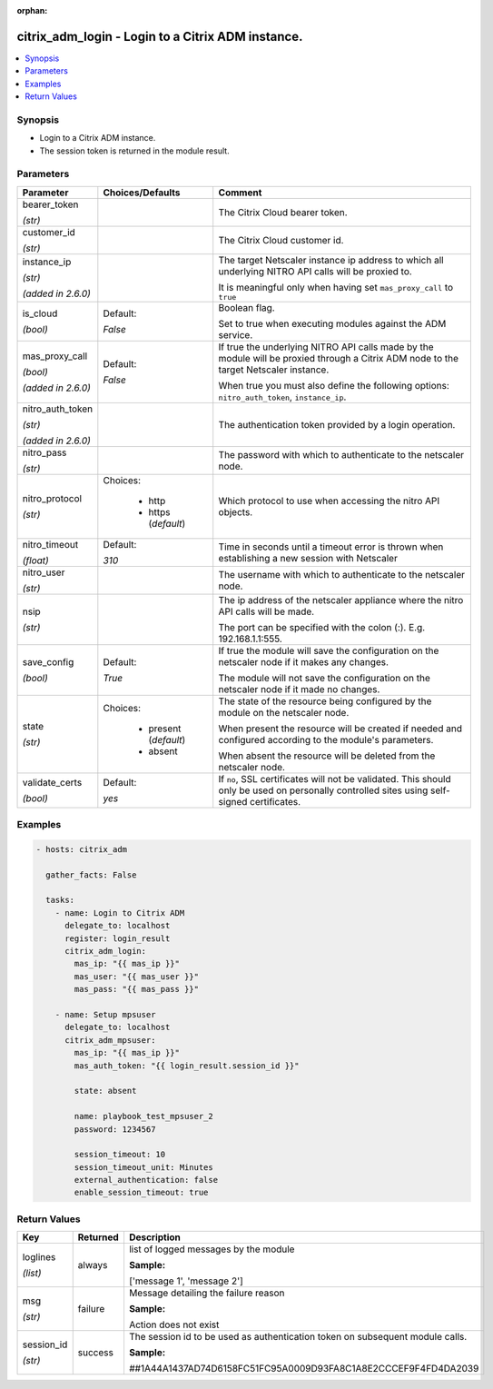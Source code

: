 :orphan:

.. _citrix_adm_login_module:

citrix_adm_login - Login to a Citrix ADM instance.
++++++++++++++++++++++++++++++++++++++++++++++++++

.. versionadded:: 1.0.0

.. contents::
   :local:
   :depth: 2

Synopsis
--------
- Login to a Citrix ADM instance.
- The session token is returned in the module result.




Parameters
----------

.. list-table::
    :widths: 10 10 60
    :header-rows: 1

    * - Parameter
      - Choices/Defaults
      - Comment
    * - bearer_token

        *(str)*
      -
      - The Citrix Cloud bearer token.
    * - customer_id

        *(str)*
      -
      - The Citrix Cloud customer id.
    * - instance_ip

        *(str)*

        *(added in 2.6.0)*
      -
      - The target Netscaler instance ip address to which all underlying NITRO API calls will be proxied to.

        It is meaningful only when having set ``mas_proxy_call`` to ``true``
    * - is_cloud

        *(bool)*
      - Default:

        *False*
      - Boolean flag.

        Set to true when executing modules against the ADM service.
    * - mas_proxy_call

        *(bool)*

        *(added in 2.6.0)*
      - Default:

        *False*
      - If true the underlying NITRO API calls made by the module will be proxied through a Citrix ADM node to the target Netscaler instance.

        When true you must also define the following options: ``nitro_auth_token``, ``instance_ip``.
    * - nitro_auth_token

        *(str)*

        *(added in 2.6.0)*
      -
      - The authentication token provided by a login operation.
    * - nitro_pass

        *(str)*
      -
      - The password with which to authenticate to the netscaler node.
    * - nitro_protocol

        *(str)*
      - Choices:

          - http
          - https (*default*)
      - Which protocol to use when accessing the nitro API objects.
    * - nitro_timeout

        *(float)*
      - Default:

        *310*
      - Time in seconds until a timeout error is thrown when establishing a new session with Netscaler
    * - nitro_user

        *(str)*
      -
      - The username with which to authenticate to the netscaler node.
    * - nsip

        *(str)*
      -
      - The ip address of the netscaler appliance where the nitro API calls will be made.

        The port can be specified with the colon (:). E.g. 192.168.1.1:555.
    * - save_config

        *(bool)*
      - Default:

        *True*
      - If true the module will save the configuration on the netscaler node if it makes any changes.

        The module will not save the configuration on the netscaler node if it made no changes.
    * - state

        *(str)*
      - Choices:

          - present (*default*)
          - absent
      - The state of the resource being configured by the module on the netscaler node.

        When present the resource will be created if needed and configured according to the module's parameters.

        When absent the resource will be deleted from the netscaler node.
    * - validate_certs

        *(bool)*
      - Default:

        *yes*
      - If ``no``, SSL certificates will not be validated. This should only be used on personally controlled sites using self-signed certificates.



Examples
--------

.. code-block:: yaml+jinja
    
    - hosts: citrix_adm
    
      gather_facts: False
    
      tasks:
        - name: Login to Citrix ADM
          delegate_to: localhost
          register: login_result
          citrix_adm_login:
            mas_ip: "{{ mas_ip }}"
            mas_user: "{{ mas_user }}"
            mas_pass: "{{ mas_pass }}"
    
        - name: Setup mpsuser
          delegate_to: localhost
          citrix_adm_mpsuser:
            mas_ip: "{{ mas_ip }}"
            mas_auth_token: "{{ login_result.session_id }}"
    
            state: absent
    
            name: playbook_test_mpsuser_2
            password: 1234567
    
            session_timeout: 10
            session_timeout_unit: Minutes
            external_authentication: false
            enable_session_timeout: true


Return Values
-------------
.. list-table::
    :widths: 10 10 60
    :header-rows: 1

    * - Key
      - Returned
      - Description
    * - loglines

        *(list)*
      - always
      - list of logged messages by the module

        **Sample:**

        ['message 1', 'message 2']
    * - msg

        *(str)*
      - failure
      - Message detailing the failure reason

        **Sample:**

        Action does not exist
    * - session_id

        *(str)*
      - success
      - The session id to be used as authentication token on subsequent module calls.

        **Sample:**

        ##1A44A1437AD74D6158FC51FC95A0009D93FA8C1A8E2CCCEF9F4FD4DA2039
